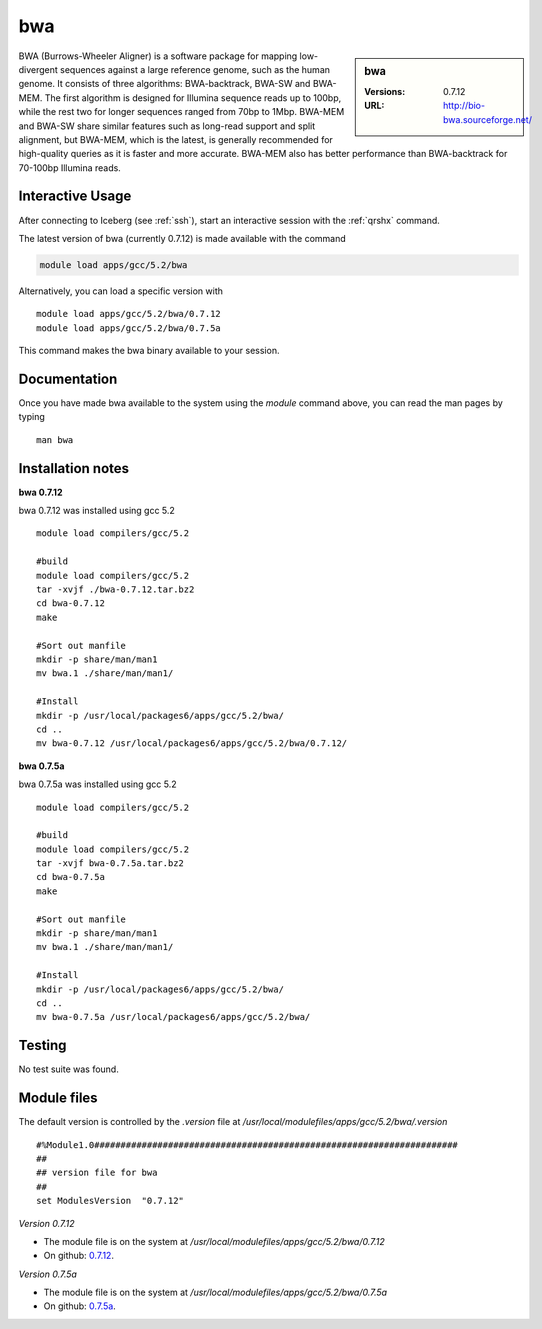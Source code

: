 bwa
===

.. sidebar:: bwa

   :Versions:  0.7.12
   :URL: http://bio-bwa.sourceforge.net/

BWA (Burrows-Wheeler Aligner) is a software package for mapping low-divergent sequences against a large reference genome, such as the human genome. It consists of three algorithms: BWA-backtrack, BWA-SW and BWA-MEM. The first algorithm is designed for Illumina sequence reads up to 100bp, while the rest two for longer sequences ranged from 70bp to 1Mbp. BWA-MEM and BWA-SW share similar features such as long-read support and split alignment, but BWA-MEM, which is the latest, is generally recommended for high-quality queries as it is faster and more accurate. BWA-MEM also has better performance than BWA-backtrack for 70-100bp Illumina reads.

Interactive Usage
-----------------
After connecting to Iceberg (see :ref:`ssh`),  start an interactive session with the :ref:`qrshx` command.

The latest version of bwa (currently 0.7.12) is made available with the command

.. code-block:: none

        module load apps/gcc/5.2/bwa

Alternatively, you can load a specific version with ::

        module load apps/gcc/5.2/bwa/0.7.12
        module load apps/gcc/5.2/bwa/0.7.5a

This command makes the bwa binary available to your session.

Documentation
-------------
Once you have made bwa available to the system using the `module` command above, you can read the man pages by typing ::

    man bwa

Installation notes
------------------
**bwa 0.7.12**

bwa 0.7.12 was installed using gcc 5.2 ::

    module load compilers/gcc/5.2

    #build
    module load compilers/gcc/5.2
    tar -xvjf ./bwa-0.7.12.tar.bz2
    cd bwa-0.7.12
    make

    #Sort out manfile
    mkdir -p share/man/man1
    mv bwa.1 ./share/man/man1/

    #Install
    mkdir -p /usr/local/packages6/apps/gcc/5.2/bwa/
    cd ..
    mv bwa-0.7.12 /usr/local/packages6/apps/gcc/5.2/bwa/0.7.12/

**bwa 0.7.5a**

bwa 0.7.5a was installed using gcc 5.2 ::

  module load compilers/gcc/5.2

  #build
  module load compilers/gcc/5.2
  tar -xvjf bwa-0.7.5a.tar.bz2
  cd bwa-0.7.5a
  make

  #Sort out manfile
  mkdir -p share/man/man1
  mv bwa.1 ./share/man/man1/

  #Install
  mkdir -p /usr/local/packages6/apps/gcc/5.2/bwa/
  cd ..
  mv bwa-0.7.5a /usr/local/packages6/apps/gcc/5.2/bwa/

Testing
-------
No test suite was found.

Module files
------------
The default version is controlled by the `.version` file at `/usr/local/modulefiles/apps/gcc/5.2/bwa/.version` ::

  #%Module1.0#####################################################################
  ##
  ## version file for bwa
  ##
  set ModulesVersion  "0.7.12"

*Version 0.7.12*

* The module file is on the system at `/usr/local/modulefiles/apps/gcc/5.2/bwa/0.7.12`
* On github: `0.7.12 <https://github.com/rcgsheffield/iceberg_software/blob/master/software/modulefiles/apps/gcc/5.2/bwa/0.7.12>`_.

*Version 0.7.5a*

* The module file is on the system at `/usr/local/modulefiles/apps/gcc/5.2/bwa/0.7.5a`
* On github: `0.7.5a <https://github.com/rcgsheffield/iceberg_software/blob/master/software/modulefiles/apps/gcc/5.2/bwa/0.7.5a>`_.
